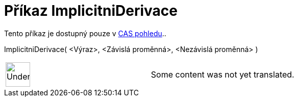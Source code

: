 = Příkaz ImplicitniDerivace
:page-en: commands/ImplicitDerivative
ifdef::env-github[:imagesdir: /cs/modules/ROOT/assets/images]

Tento příkaz je dostupný pouze v xref:/CAS_pohled.adoc[CAS pohledu]..

ImplicitniDerivace( <Výraz>, <Závislá proměnná>, <Nezávislá proměnná> )::

[width="100%",cols="50%,50%",]
|===
a|
image:48px-UnderConstruction.png[UnderConstruction.png,width=48,height=48]

|Some content was not yet translated.
|===
